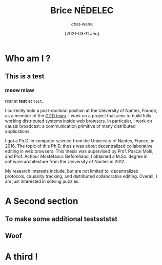 #+TITLE: Brice NÉDELEC
#+DATE: [2021-03-11 Jeu]
#+AUTHOR: chat-wane
#+EMAIL: grumpy dot chat dot wane at gmail dot com

#+OPTIONS: toc:nil
#+OPTIONS: num:nil
#+HTML_HEAD: <link rel="stylesheet" type="text/css" href="css/style.css" />
#+HTML_HEAD: <script src="js/main.js"></script>

* Who am I ?

** This is a test 

*** meow miaw

/test/ et *test* et ~test~.

I currently hold a post-doctoral position at the University of Nantes,
France, as a member of the [[https://www.ls2n.fr/equipe/gdd/][GDD team]]. I work on a project that aims to
build fully working distributed systems inside web browsers. In
particular, I work on causal broadcast: a communication primitive of
many distributed applications.

I got a Ph.D. in computer science from the University of Nantes,
France, in 2016. The topic of this Ph.D. thesis was about
decentralized collaborative editing in web browsers. This thesis was
supervised by Prof. Pascal Molli, and Prof. Achour
Mostéfaoui. Beforehand, I obtained a M.Sc. degree in software
architecture from the University of Nantes in 2012.
	  
My research interests include, but are not limited to, decentralized
protocols, causality tracking, and distributed collaborative
editing. Overall, I am just interested in solving puzzles.

* A Second section
** To make some additional testsststst
** Woof

* A third !

